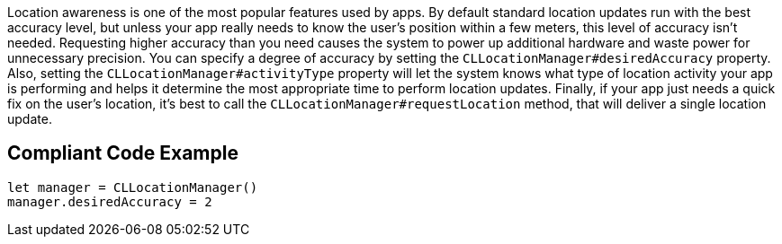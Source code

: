 Location awareness is one of the most popular features used by apps.
By default standard location updates run with the best accuracy level,
but unless your app really needs to know the user’s position within a few meters,
this level of accuracy isn't needed.
Requesting higher accuracy than you need causes the system to power up additional hardware
and waste power for unnecessary precision. You can specify a degree of accuracy by setting
the `CLLocationManager#desiredAccuracy` property.
Also, setting the `CLLocationManager#activityType` property will let the system knows what type
of location activity your app is performing and helps it determine
the most appropriate time to perform location updates.
Finally, if your app just needs a quick fix on the user’s location,
it’s best to call the `CLLocationManager#requestLocation` method,
that will deliver a single location update.

## Compliant Code Example

```swift
let manager = CLLocationManager()
manager.desiredAccuracy = 2
```